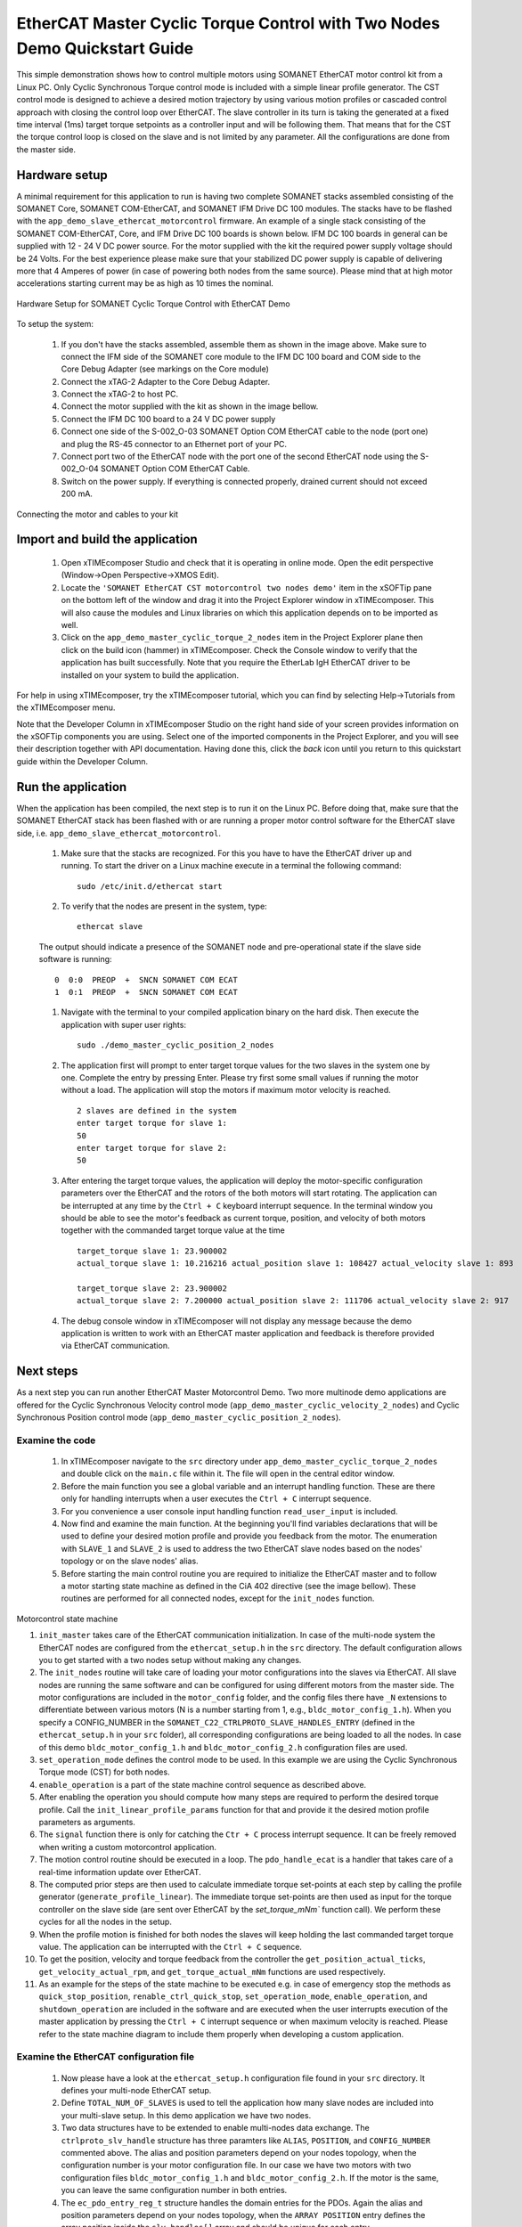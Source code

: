 ﻿.. _EtherCAT_Master_Cyclic_Torque_Control_with_Two_Nodes_Demo_Quickstart:

EtherCAT Master Cyclic Torque Control with Two Nodes Demo Quickstart Guide
==========================================================================

This simple demonstration shows how to control multiple motors using SOMANET EtherCAT motor control kit from a Linux PC. Only Cyclic Synchronous Torque control mode is included with a simple linear profile generator. The CST control mode is designed to achieve a desired motion trajectory by using various motion profiles or cascaded control approach with closing the control loop over EtherCAT. The slave controller in its turn is taking the generated at a fixed time interval (1ms) target torque setpoints as a controller input and will be following them. That means that for the CST the torque control loop is closed on the slave and is not limited by any parameter. All the configurations are done from the master side.

Hardware setup
++++++++++++++

A minimal requirement for this application to run is having two complete SOMANET stacks assembled consisting of the SOMANET Core, SOMANET COM-EtherCAT, and SOMANET IFM Drive DC 100 modules. The stacks have to be flashed with the ``app_demo_slave_ethercat_motorcontrol`` firmware. An example of a single stack consisting of the SOMANET COM-EtherCAT, Core, and IFM Drive DC 100 boards is shown below. IFM DC 100 boards in general can be supplied with 12 - 24 V DC power source. For the motor supplied with the kit the required power supply voltage should be 24 Volts. For the best experience please make sure that your stabilized DC power supply is capable of delivering more that 4 Amperes of power (in case of powering both nodes from the same source). Please mind that at high motor accelerations starting current may be as high as 10 times the nominal.     

.. figure:: images/assembly_p6.jpg
   :width: 400px
   :align: center

   Hardware Setup for SOMANET Cyclic Torque Control with EtherCAT Demo

To setup the system:

   #. If you don't have the stacks assembled, assemble them as shown in the image above. Make sure to connect the IFM side of the SOMANET core module to the IFM DC 100 board and COM side to the Core Debug Adapter (see markings on the Core module)
   #. Connect the xTAG-2 Adapter to the Core Debug Adapter.
   #. Connect the xTAG-2 to host PC. 
   #. Connect the motor supplied with the kit as shown in the image bellow.
   #. Connect the IFM DC 100 board to a 24 V DC power supply
   #. Connect one side of the S-002_O-03 SOMANET Option COM EtherCAT cable to the node (port one) and plug the RS-45 connector to an Ethernet port of your PC.
   #. Connect port two of the EtherCAT node with the port one of the second EtherCAT node using the S-002_O-04 SOMANET Option COM EtherCAT Cable.
   #. Switch on the power supply. If everything is connected properly, drained current should not exceed 200 mA. 

.. figure:: images/EtherCAT_two_nodes.jpg
   :width: 400px
   :align: center

   Connecting the motor and cables to your kit


Import and build the application
++++++++++++++++++++++++++++++++

   #. Open xTIMEcomposer Studio and check that it is operating in online mode. Open the edit perspective (Window->Open Perspective->XMOS Edit).
   #. Locate the ``'SOMANET EtherCAT CST motorcontrol two nodes demo'`` item in the xSOFTip pane on the bottom left of the window and drag it into the Project Explorer window in xTIMEcomposer. This will also cause the modules and Linux libraries on which this application depends on to be imported as well. 
   #. Click on the ``app_demo_master_cyclic_torque_2_nodes`` item in the Project Explorer plane then click on the build icon (hammer) in xTIMEcomposer. Check the Console window to verify that the application has built successfully. Note that you require the EtherLab IgH EtherCAT driver to be installed on your system to build the application.

For help in using xTIMEcomposer, try the xTIMEcomposer tutorial, which you can find by selecting Help->Tutorials from the xTIMEcomposer menu.

Note that the Developer Column in xTIMEcomposer Studio on the right hand side of your screen provides information on the xSOFTip components you are using. Select one of the imported components in the Project Explorer, and you will see their description together with API documentation. Having done this, click the `back` icon until you return to this quickstart guide within the Developer Column.


Run the application
+++++++++++++++++++

When the application has been compiled, the next step is to run it on the Linux PC. Before doing that, make sure that the SOMANET EtherCAT stack has been flashed with or are running a proper motor control software for the EtherCAT slave side, i.e. ``app_demo_slave_ethercat_motorcontrol``.  

   #. Make sure that the stacks are recognized. For this you have to have the EtherCAT driver up and running. To start the driver on a Linux machine execute in a terminal the following command: ::

       sudo /etc/init.d/ethercat start

   #. To verify that the nodes are present in the system, type: ::

       ethercat slave 

   The output should indicate a presence of the SOMANET node and pre-operational state if the slave side software is running: ::

       0  0:0  PREOP  +  SNCN SOMANET COM ECAT
       1  0:1  PREOP  +  SNCN SOMANET COM ECAT

   #. Navigate with the terminal to your compiled application binary on the hard disk. Then execute the application with super user rights: ::

       sudo ./demo_master_cyclic_position_2_nodes 

   #. The application first will prompt to enter target torque values for the two slaves in the system one by one. Complete the entry by pressing Enter. Please try first some small values if running the motor without a load. The application will stop the motors if maximum motor velocity is reached. ::
       
       2 slaves are defined in the system
       enter target torque for slave 1: 
       50
       enter target torque for slave 2: 
       50

   #. After entering the target torque values, the application will deploy the motor-specific configuration parameters over the EtherCAT and the rotors of the both motors will start rotating. The application can be interrupted at any time by the ``Ctrl + C`` keyboard interrupt sequence. In the terminal window you should be able to see the motor's feedback as current torque, position, and velocity of both motors together with the commanded target torque value at the time ::

       target_torque slave 1: 23.900002 
       actual_torque slave 1: 10.216216 actual_position slave 1: 108427 actual_velocity slave 1: 893

       target_torque slave 2: 23.900002 
       actual_torque slave 2: 7.200000 actual_position slave 2: 111706 actual_velocity slave 2: 917

   #. The debug console window in xTIMEcomposer will not display any message because the demo application is written to work with an EtherCAT master application and feedback is therefore provided via EtherCAT communication.


Next steps
++++++++++

As a next step you can run another EtherCAT Master Motorcontrol Demo. Two more multinode demo applications are offered for the Cyclic Synchronous Velocity control mode (``app_demo_master_cyclic_velocity_2_nodes``) and Cyclic Synchronous Position control mode (``app_demo_master_cyclic_position_2_nodes``).

Examine the code
................

   #. In xTIMEcomposer navigate to the ``src`` directory under ``app_demo_master_cyclic_torque_2_nodes`` and double click on the ``main.c`` file within it. The file will open in the central editor window.

   #. Before the main function you see a global variable and an interrupt handling function. These are there only for handling interrupts when a user executes the ``Ctrl + C`` interrupt sequence. 

   #. For you convenience a user console input handling function ``read_user_input`` is included. 

   #. Now find and examine the main function. At the beginning you'll find variables declarations that will be used to define your desired motion profile and provide you feedback from the motor. The enumeration with ``SLAVE_1`` and ``SLAVE_2`` is used to address the two EtherCAT slave nodes based on the nodes' topology or on the slave nodes' alias.

   #. Before starting the main control routine you are required to initialize the EtherCAT master and to follow a motor starting state machine as defined in the CiA 402 directive (see the image bellow). These routines are performed for all connected nodes, except for the ``init_nodes`` function.

.. figure:: images/Ethercat_operating_state_machine.jpg
   :width: 400px
   :align: center

   Motorcontrol state machine

   #. ``init_master`` takes care of the EtherCAT communication initialization. In case of the multi-node system the EtherCAT nodes are configured from the ``ethercat_setup.h`` in the ``src`` directory. The default configuration allows you to get started with a two nodes setup without making any changes.

   #. The ``init_nodes`` routine will take care of loading your motor configurations into the slaves via EtherCAT. All slave nodes are running the same software and can be configured for using different motors from the master side. The motor configurations are included in the ``motor_config`` folder, and the config files there have ``_N`` extensions to differentiate between various motors (N is a number starting from 1, e.g., ``bldc_motor_config_1.h``). When you specify a CONFIG_NUMBER in the ``SOMANET_C22_CTRLPROTO_SLAVE_HANDLES_ENTRY`` (defined in the ``ethercat_setup.h`` in your ``src`` folder), all corresponding configurations are being loaded to all the nodes. In case of this demo ``bldc_motor_config_1.h`` and ``bldc_motor_config_2.h`` configuration files are used.

   #. ``set_operation_mode`` defines the control mode to be used. In this example we are using the Cyclic Synchronous Torque mode (CST) for both nodes.

   #. ``enable_operation`` is a part of the state machine control sequence as described above.

   #. After enabling the operation you should compute how many steps are required to perform the desired torque profile. Call the ``init_linear_profile_params`` function for that and provide it the desired motion profile parameters as arguments. 

   #. The ``signal`` function there is only for catching the ``Ctr + C`` process interrupt sequence. It can be freely removed when writing a custom motorcontrol application. 

   #. The motion control routine should be executed in a loop. The ``pdo_handle_ecat`` is a handler that takes care of a real-time information update over EtherCAT.  

   #. The computed prior steps are then used to calculate immediate torque set-points at each step by calling the profile generator (``generate_profile_linear``).  The immediate torque set-points are then used as input for the torque controller on the slave side (are sent over EtherCAT by the `set_torque_mNm`` function call). We perform these cycles for all the nodes in the setup.

   #. When the profile motion is finished for both nodes the slaves will keep holding the last commanded target torque value. The application can be interrupted with the ``Ctrl + C`` sequence. 

   #. To get the position, velocity and torque feedback from the controller the ``get_position_actual_ticks``, ``get_velocity_actual_rpm``, and ``get_torque_actual_mNm`` functions are used respectively.

   #. As an example for the steps of the state machine to be executed e.g. in case of emergency stop the methods as ``quick_stop_position``, ``renable_ctrl_quick_stop``, ``set_operation_mode``, ``enable_operation``, and ``shutdown_operation`` are included in the software and are executed when the user interrupts execution of the master application by pressing the ``Ctrl + C`` interrupt sequence or when maximum velocity is reached. Please refer to the state machine diagram to include them properly when developing a custom application.

Examine the EtherCAT configuration file
.......................................

   #. Now please have a look at the ``ethercat_setup.h`` configuration file found in your ``src`` directory. It defines your multi-node EtherCAT setup.

   #. Define ``TOTAL_NUM_OF_SLAVES`` is used to tell the application how many slave nodes are included into your multi-slave setup. In this demo application we have two nodes.

   #. Two data structures have to be extended to enable multi-nodes data exchange. The ``ctrlproto_slv_handle`` structure has three paramters like ``ALIAS``, ``POSITION``, and ``CONFIG_NUMBER`` commented above. The alias and position parameters depend on your nodes topology, when the configuration number is your motor configuration file. In our case we have two motors with two configuration files ``bldc_motor_config_1.h`` and ``bldc_motor_config_2.h``. If the motor is the same, you can leave the same configuration number in both entries.

   #. The ``ec_pdo_entry_reg_t`` structure handles the domain entries for the PDOs. Again the alias and position parameters depend on your nodes topology, when the ``ARRAY POSITION`` entry defines the array position inside the ``slv_handles[]`` array and should be unique for each entry. 


